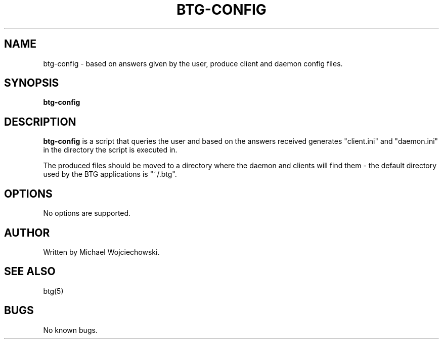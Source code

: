 .TH BTG-CONFIG 1 "26 July 2005"
.SH NAME
btg-config \- based on answers given by the user, produce client and daemon config files.
.SH SYNOPSIS
.B "btg-config" 

.SH DESCRIPTION
.B "btg-config" 
is a script that queries the user and based on the answers received
generates "client.ini" and "daemon.ini" in the directory the script is
executed in. 

The produced files should be moved to a directory where the daemon and
clients will find them - the default directory used by the BTG
applications is "~/.btg".

.SH OPTIONS
No options are supported.

.SH AUTHOR
Written by Michael Wojciechowski.

.SH "SEE ALSO"
btg(5)

.SH BUGS
No known bugs.
